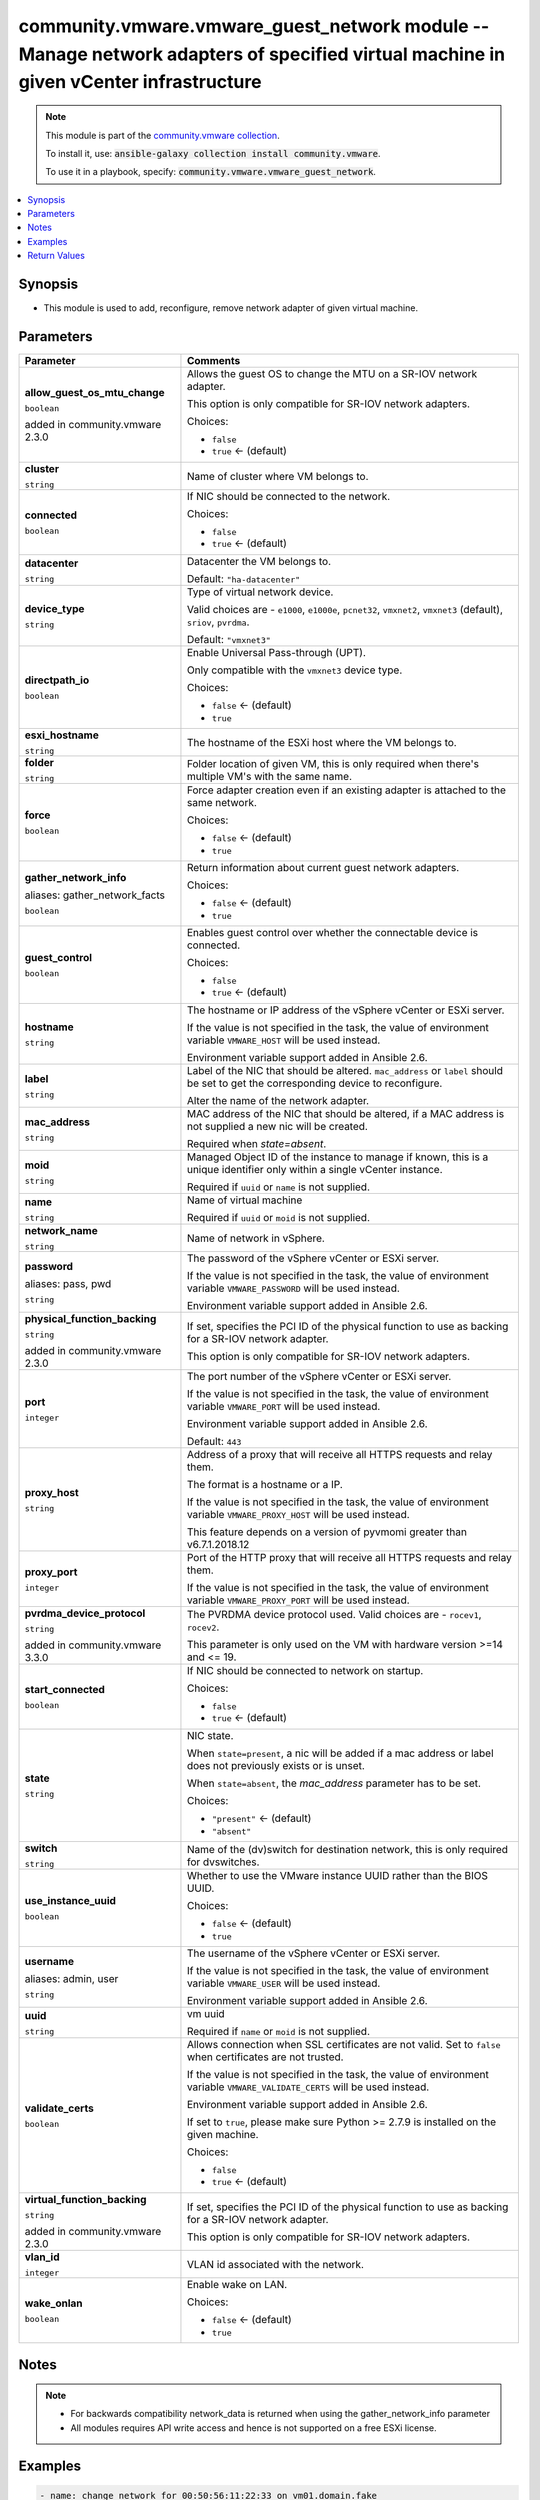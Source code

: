 

community.vmware.vmware_guest_network module -- Manage network adapters of specified virtual machine in given vCenter infrastructure
++++++++++++++++++++++++++++++++++++++++++++++++++++++++++++++++++++++++++++++++++++++++++++++++++++++++++++++++++++++++++++++++++++

.. note::
    This module is part of the `community.vmware collection <https://galaxy.ansible.com/community/vmware>`_.

    To install it, use: :code:`ansible-galaxy collection install community.vmware`.

    To use it in a playbook, specify: :code:`community.vmware.vmware_guest_network`.


.. contents::
   :local:
   :depth: 1


Synopsis
--------

- This module is used to add, reconfigure, remove network adapter of given virtual machine.








Parameters
----------

.. list-table::
  :widths: auto
  :header-rows: 1

  * - Parameter
    - Comments

  * - .. raw:: html

        <div style="display: flex;"><div style="flex: 1 0 auto; white-space: nowrap; margin-left: 0.25em;">

      .. _parameter-allow_guest_os_mtu_change:

      **allow_guest_os_mtu_change**

      :literal:`boolean`

      added in community.vmware 2.3.0


      .. raw:: html

        </div></div>

    - 
      Allows the guest OS to change the MTU on a SR-IOV network adapter.

      This option is only compatible for SR-IOV network adapters.


      Choices:

      - :literal:`false`
      - :literal:`true` ← (default)



  * - .. raw:: html

        <div style="display: flex;"><div style="flex: 1 0 auto; white-space: nowrap; margin-left: 0.25em;">

      .. _parameter-cluster:

      **cluster**

      :literal:`string`

      .. raw:: html

        </div></div>

    - 
      Name of cluster where VM belongs to.



  * - .. raw:: html

        <div style="display: flex;"><div style="flex: 1 0 auto; white-space: nowrap; margin-left: 0.25em;">

      .. _parameter-connected:

      **connected**

      :literal:`boolean`

      .. raw:: html

        </div></div>

    - 
      If NIC should be connected to the network.


      Choices:

      - :literal:`false`
      - :literal:`true` ← (default)



  * - .. raw:: html

        <div style="display: flex;"><div style="flex: 1 0 auto; white-space: nowrap; margin-left: 0.25em;">

      .. _parameter-datacenter:

      **datacenter**

      :literal:`string`

      .. raw:: html

        </div></div>

    - 
      Datacenter the VM belongs to.


      Default: :literal:`"ha-datacenter"`


  * - .. raw:: html

        <div style="display: flex;"><div style="flex: 1 0 auto; white-space: nowrap; margin-left: 0.25em;">

      .. _parameter-device_type:

      **device_type**

      :literal:`string`

      .. raw:: html

        </div></div>

    - 
      Type of virtual network device.

      Valid choices are - \ :literal:`e1000`\ , \ :literal:`e1000e`\ , \ :literal:`pcnet32`\ , \ :literal:`vmxnet2`\ , \ :literal:`vmxnet3`\  (default), \ :literal:`sriov`\ , \ :literal:`pvrdma`\ .


      Default: :literal:`"vmxnet3"`


  * - .. raw:: html

        <div style="display: flex;"><div style="flex: 1 0 auto; white-space: nowrap; margin-left: 0.25em;">

      .. _parameter-directpath_io:

      **directpath_io**

      :literal:`boolean`

      .. raw:: html

        </div></div>

    - 
      Enable Universal Pass-through (UPT).

      Only compatible with the \ :literal:`vmxnet3`\  device type.


      Choices:

      - :literal:`false` ← (default)
      - :literal:`true`



  * - .. raw:: html

        <div style="display: flex;"><div style="flex: 1 0 auto; white-space: nowrap; margin-left: 0.25em;">

      .. _parameter-esxi_hostname:

      **esxi_hostname**

      :literal:`string`

      .. raw:: html

        </div></div>

    - 
      The hostname of the ESXi host where the VM belongs to.



  * - .. raw:: html

        <div style="display: flex;"><div style="flex: 1 0 auto; white-space: nowrap; margin-left: 0.25em;">

      .. _parameter-folder:

      **folder**

      :literal:`string`

      .. raw:: html

        </div></div>

    - 
      Folder location of given VM, this is only required when there's multiple VM's with the same name.



  * - .. raw:: html

        <div style="display: flex;"><div style="flex: 1 0 auto; white-space: nowrap; margin-left: 0.25em;">

      .. _parameter-force:

      **force**

      :literal:`boolean`

      .. raw:: html

        </div></div>

    - 
      Force adapter creation even if an existing adapter is attached to the same network.


      Choices:

      - :literal:`false` ← (default)
      - :literal:`true`



  * - .. raw:: html

        <div style="display: flex;"><div style="flex: 1 0 auto; white-space: nowrap; margin-left: 0.25em;">

      .. _parameter-gather_network_facts:
      .. _parameter-gather_network_info:

      **gather_network_info**

      aliases: gather_network_facts

      :literal:`boolean`

      .. raw:: html

        </div></div>

    - 
      Return information about current guest network adapters.


      Choices:

      - :literal:`false` ← (default)
      - :literal:`true`



  * - .. raw:: html

        <div style="display: flex;"><div style="flex: 1 0 auto; white-space: nowrap; margin-left: 0.25em;">

      .. _parameter-guest_control:

      **guest_control**

      :literal:`boolean`

      .. raw:: html

        </div></div>

    - 
      Enables guest control over whether the connectable device is connected.


      Choices:

      - :literal:`false`
      - :literal:`true` ← (default)



  * - .. raw:: html

        <div style="display: flex;"><div style="flex: 1 0 auto; white-space: nowrap; margin-left: 0.25em;">

      .. _parameter-hostname:

      **hostname**

      :literal:`string`

      .. raw:: html

        </div></div>

    - 
      The hostname or IP address of the vSphere vCenter or ESXi server.

      If the value is not specified in the task, the value of environment variable \ :literal:`VMWARE\_HOST`\  will be used instead.

      Environment variable support added in Ansible 2.6.



  * - .. raw:: html

        <div style="display: flex;"><div style="flex: 1 0 auto; white-space: nowrap; margin-left: 0.25em;">

      .. _parameter-label:

      **label**

      :literal:`string`

      .. raw:: html

        </div></div>

    - 
      Label of the NIC that should be altered. \ :literal:`mac\_address`\  or \ :literal:`label`\  should be set to get the corresponding device to reconfigure.

      Alter the name of the network adapter.



  * - .. raw:: html

        <div style="display: flex;"><div style="flex: 1 0 auto; white-space: nowrap; margin-left: 0.25em;">

      .. _parameter-mac_address:

      **mac_address**

      :literal:`string`

      .. raw:: html

        </div></div>

    - 
      MAC address of the NIC that should be altered, if a MAC address is not supplied a new nic will be created.

      Required when \ :emphasis:`state=absent`\ .



  * - .. raw:: html

        <div style="display: flex;"><div style="flex: 1 0 auto; white-space: nowrap; margin-left: 0.25em;">

      .. _parameter-moid:

      **moid**

      :literal:`string`

      .. raw:: html

        </div></div>

    - 
      Managed Object ID of the instance to manage if known, this is a unique identifier only within a single vCenter instance.

      Required if \ :literal:`uuid`\  or \ :literal:`name`\  is not supplied.



  * - .. raw:: html

        <div style="display: flex;"><div style="flex: 1 0 auto; white-space: nowrap; margin-left: 0.25em;">

      .. _parameter-name:

      **name**

      :literal:`string`

      .. raw:: html

        </div></div>

    - 
      Name of virtual machine

      Required if \ :literal:`uuid`\  or \ :literal:`moid`\  is not supplied.



  * - .. raw:: html

        <div style="display: flex;"><div style="flex: 1 0 auto; white-space: nowrap; margin-left: 0.25em;">

      .. _parameter-network_name:

      **network_name**

      :literal:`string`

      .. raw:: html

        </div></div>

    - 
      Name of network in vSphere.



  * - .. raw:: html

        <div style="display: flex;"><div style="flex: 1 0 auto; white-space: nowrap; margin-left: 0.25em;">

      .. _parameter-pass:
      .. _parameter-password:
      .. _parameter-pwd:

      **password**

      aliases: pass, pwd

      :literal:`string`

      .. raw:: html

        </div></div>

    - 
      The password of the vSphere vCenter or ESXi server.

      If the value is not specified in the task, the value of environment variable \ :literal:`VMWARE\_PASSWORD`\  will be used instead.

      Environment variable support added in Ansible 2.6.



  * - .. raw:: html

        <div style="display: flex;"><div style="flex: 1 0 auto; white-space: nowrap; margin-left: 0.25em;">

      .. _parameter-physical_function_backing:

      **physical_function_backing**

      :literal:`string`

      added in community.vmware 2.3.0


      .. raw:: html

        </div></div>

    - 
      If set, specifies the PCI ID of the physical function to use as backing for a SR-IOV network adapter.

      This option is only compatible for SR-IOV network adapters.



  * - .. raw:: html

        <div style="display: flex;"><div style="flex: 1 0 auto; white-space: nowrap; margin-left: 0.25em;">

      .. _parameter-port:

      **port**

      :literal:`integer`

      .. raw:: html

        </div></div>

    - 
      The port number of the vSphere vCenter or ESXi server.

      If the value is not specified in the task, the value of environment variable \ :literal:`VMWARE\_PORT`\  will be used instead.

      Environment variable support added in Ansible 2.6.


      Default: :literal:`443`


  * - .. raw:: html

        <div style="display: flex;"><div style="flex: 1 0 auto; white-space: nowrap; margin-left: 0.25em;">

      .. _parameter-proxy_host:

      **proxy_host**

      :literal:`string`

      .. raw:: html

        </div></div>

    - 
      Address of a proxy that will receive all HTTPS requests and relay them.

      The format is a hostname or a IP.

      If the value is not specified in the task, the value of environment variable \ :literal:`VMWARE\_PROXY\_HOST`\  will be used instead.

      This feature depends on a version of pyvmomi greater than v6.7.1.2018.12



  * - .. raw:: html

        <div style="display: flex;"><div style="flex: 1 0 auto; white-space: nowrap; margin-left: 0.25em;">

      .. _parameter-proxy_port:

      **proxy_port**

      :literal:`integer`

      .. raw:: html

        </div></div>

    - 
      Port of the HTTP proxy that will receive all HTTPS requests and relay them.

      If the value is not specified in the task, the value of environment variable \ :literal:`VMWARE\_PROXY\_PORT`\  will be used instead.



  * - .. raw:: html

        <div style="display: flex;"><div style="flex: 1 0 auto; white-space: nowrap; margin-left: 0.25em;">

      .. _parameter-pvrdma_device_protocol:

      **pvrdma_device_protocol**

      :literal:`string`

      added in community.vmware 3.3.0


      .. raw:: html

        </div></div>

    - 
      The PVRDMA device protocol used. Valid choices are - \ :literal:`rocev1`\ , \ :literal:`rocev2`\ .

      This parameter is only used on the VM with hardware version \>=14 and \<= 19.



  * - .. raw:: html

        <div style="display: flex;"><div style="flex: 1 0 auto; white-space: nowrap; margin-left: 0.25em;">

      .. _parameter-start_connected:

      **start_connected**

      :literal:`boolean`

      .. raw:: html

        </div></div>

    - 
      If NIC should be connected to network on startup.


      Choices:

      - :literal:`false`
      - :literal:`true` ← (default)



  * - .. raw:: html

        <div style="display: flex;"><div style="flex: 1 0 auto; white-space: nowrap; margin-left: 0.25em;">

      .. _parameter-state:

      **state**

      :literal:`string`

      .. raw:: html

        </div></div>

    - 
      NIC state.

      When \ :literal:`state=present`\ , a nic will be added if a mac address or label does not previously exists or is unset.

      When \ :literal:`state=absent`\ , the \ :emphasis:`mac\_address`\  parameter has to be set.


      Choices:

      - :literal:`"present"` ← (default)
      - :literal:`"absent"`



  * - .. raw:: html

        <div style="display: flex;"><div style="flex: 1 0 auto; white-space: nowrap; margin-left: 0.25em;">

      .. _parameter-switch:

      **switch**

      :literal:`string`

      .. raw:: html

        </div></div>

    - 
      Name of the (dv)switch for destination network, this is only required for dvswitches.



  * - .. raw:: html

        <div style="display: flex;"><div style="flex: 1 0 auto; white-space: nowrap; margin-left: 0.25em;">

      .. _parameter-use_instance_uuid:

      **use_instance_uuid**

      :literal:`boolean`

      .. raw:: html

        </div></div>

    - 
      Whether to use the VMware instance UUID rather than the BIOS UUID.


      Choices:

      - :literal:`false` ← (default)
      - :literal:`true`



  * - .. raw:: html

        <div style="display: flex;"><div style="flex: 1 0 auto; white-space: nowrap; margin-left: 0.25em;">

      .. _parameter-admin:
      .. _parameter-user:
      .. _parameter-username:

      **username**

      aliases: admin, user

      :literal:`string`

      .. raw:: html

        </div></div>

    - 
      The username of the vSphere vCenter or ESXi server.

      If the value is not specified in the task, the value of environment variable \ :literal:`VMWARE\_USER`\  will be used instead.

      Environment variable support added in Ansible 2.6.



  * - .. raw:: html

        <div style="display: flex;"><div style="flex: 1 0 auto; white-space: nowrap; margin-left: 0.25em;">

      .. _parameter-uuid:

      **uuid**

      :literal:`string`

      .. raw:: html

        </div></div>

    - 
      vm uuid

      Required if \ :literal:`name`\  or \ :literal:`moid`\  is not supplied.



  * - .. raw:: html

        <div style="display: flex;"><div style="flex: 1 0 auto; white-space: nowrap; margin-left: 0.25em;">

      .. _parameter-validate_certs:

      **validate_certs**

      :literal:`boolean`

      .. raw:: html

        </div></div>

    - 
      Allows connection when SSL certificates are not valid. Set to \ :literal:`false`\  when certificates are not trusted.

      If the value is not specified in the task, the value of environment variable \ :literal:`VMWARE\_VALIDATE\_CERTS`\  will be used instead.

      Environment variable support added in Ansible 2.6.

      If set to \ :literal:`true`\ , please make sure Python \>= 2.7.9 is installed on the given machine.


      Choices:

      - :literal:`false`
      - :literal:`true` ← (default)



  * - .. raw:: html

        <div style="display: flex;"><div style="flex: 1 0 auto; white-space: nowrap; margin-left: 0.25em;">

      .. _parameter-virtual_function_backing:

      **virtual_function_backing**

      :literal:`string`

      added in community.vmware 2.3.0


      .. raw:: html

        </div></div>

    - 
      If set, specifies the PCI ID of the physical function to use as backing for a SR-IOV network adapter.

      This option is only compatible for SR-IOV network adapters.



  * - .. raw:: html

        <div style="display: flex;"><div style="flex: 1 0 auto; white-space: nowrap; margin-left: 0.25em;">

      .. _parameter-vlan_id:

      **vlan_id**

      :literal:`integer`

      .. raw:: html

        </div></div>

    - 
      VLAN id associated with the network.



  * - .. raw:: html

        <div style="display: flex;"><div style="flex: 1 0 auto; white-space: nowrap; margin-left: 0.25em;">

      .. _parameter-wake_onlan:

      **wake_onlan**

      :literal:`boolean`

      .. raw:: html

        </div></div>

    - 
      Enable wake on LAN.


      Choices:

      - :literal:`false` ← (default)
      - :literal:`true`





Notes
-----

.. note::
   - For backwards compatibility network\_data is returned when using the gather\_network\_info parameter
   - All modules requires API write access and hence is not supported on a free ESXi license.


Examples
--------

.. code-block:: yaml+jinja

    
    - name: change network for 00:50:56:11:22:33 on vm01.domain.fake
      community.vmware.vmware_guest_network:
        hostname: "{{ vcenter_hostname }}"
        username: "{{ vcenter_username }}"
        password: "{{ vcenter_password }}"
        datacenter: "{{ datacenter_name }}"
        name: vm01.domain.fake
        mac_address: 00:50:56:11:22:33
        network_name: admin-network
        state: present

    - name: add a nic on network with vlan id 2001 for 422d000d-2000-ffff-0000-b00000000000
      community.vmware.vmware_guest_network:
        hostname: "{{ vcenter_hostname }}"
        username: "{{ vcenter_username }}"
        password: "{{ vcenter_password }}"
        datacenter: "{{ datacenter_name }}"
        uuid: 422d000d-2000-ffff-0000-b00000000000
        vlan_id: 2001

    - name: remove nic with mac 00:50:56:11:22:33 from vm01.domain.fake
      community.vmware.vmware_guest_network:
        hostname: "{{ vcenter_hostname }}"
        username: "{{ vcenter_username }}"
        password: "{{ vcenter_password }}"
        datacenter: "{{ datacenter_name }}"
        mac_address: 00:50:56:11:22:33
        name: vm01.domain.fake
        state: absent

    - name: add multiple nics to vm01.domain.fake
      community.vmware.vmware_guest_network:
        hostname: "{{ vcenter_hostname }}"
        username: "{{ vcenter_username }}"
        password: "{{ vcenter_password }}"
        datacenter: "{{ datacenter_name }}"
        name: vm01.domain.fake
        state: present
        vlan_id: "{{ item.vlan_id | default(omit) }}"
        network_name: "{{ item.network_name | default(omit) }}"
        connected: "{{ item.connected | default(omit) }}"
      loop:
        - vlan_id: 2000
          connected: false
        - network_name: guest-net
          connected: true





Return Values
-------------
The following are the fields unique to this module:

.. list-table::
  :widths: auto
  :header-rows: 1

  * - Key
    - Description

  * - .. raw:: html

        <div style="display: flex;"><div style="flex: 1 0 auto; white-space: nowrap; margin-left: 0.25em;">

      .. _return-network_data:

      **network_data**

      :literal:`dictionary`

      .. raw:: html

        </div></div>
    - 
      For backwards compatibility, metadata about the virtual machine network adapters


      Returned: when using gather\_network\_info parameter

      Sample: :literal:`{"network\_data": {"0": {"allow\_guest\_ctl": true, "connected": true, "device\_type": "vmxnet3", "label": "Network adapter 2", "mac\_addr": "00:50:56:AA:AA:AA", "mac\_address": "00:50:56:AA:AA:AA", "name": "admin-net", "network\_name": "admin-net", "start\_connected": true, "switch": "vSwitch0", "unit\_number": 8, "vlan\_id": 10, "wake\_onlan": false}, "1": {"allow\_guest\_ctl": true, "connected": true, "device\_type": "vmxnet3", "label": "Network adapter 1", "mac\_addr": "00:50:56:BB:BB:BB", "mac\_address": "00:50:56:BB:BB:BB", "name": "guest-net", "network\_name": "guest-net", "start\_connected": true, "switch": "vSwitch0", "unit\_number": 7, "vlan\_id": 10, "wake\_onlan": true}}}`


  * - .. raw:: html

        <div style="display: flex;"><div style="flex: 1 0 auto; white-space: nowrap; margin-left: 0.25em;">

      .. _return-network_info:

      **network_info**

      :literal:`list` / :literal:`elements=string`

      .. raw:: html

        </div></div>
    - 
      metadata about the virtual machine network adapters


      Returned: always

      Sample: :literal:`{"network\_info": [{"allow\_guest\_ctl": true, "connected": true, "device\_type": "vmxnet3", "label": "Network adapter 2", "mac\_address": "00:50:56:AA:AA:AA", "network\_name": "admin-net", "start\_connected": true, "switch": "vSwitch0", "unit\_number": 8, "vlan\_id": 10, "wake\_onlan": false}, {"allow\_guest\_ctl": true, "connected": true, "device\_type": "vmxnet3", "label": "Network adapter 1", "mac\_address": "00:50:56:BB:BB:BB", "network\_name": "guest-net", "start\_connected": true, "switch": "vSwitch0", "unit\_number": 7, "vlan\_id": 10, "wake\_onlan": true}]}`




Authors
~~~~~~~

- Diane Wang (@Tomorrow9) 



Collection links
~~~~~~~~~~~~~~~~

* `Issue Tracker <https://github.com/ansible-collections/community.vmware/issues?q=is%3Aissue+is%3Aopen+sort%3Aupdated-desc>`__
* `Homepage <https://github.com/ansible-collections/community.vmware>`__
* `Repository (Sources) <https://github.com/ansible-collections/community.vmware.git>`__

